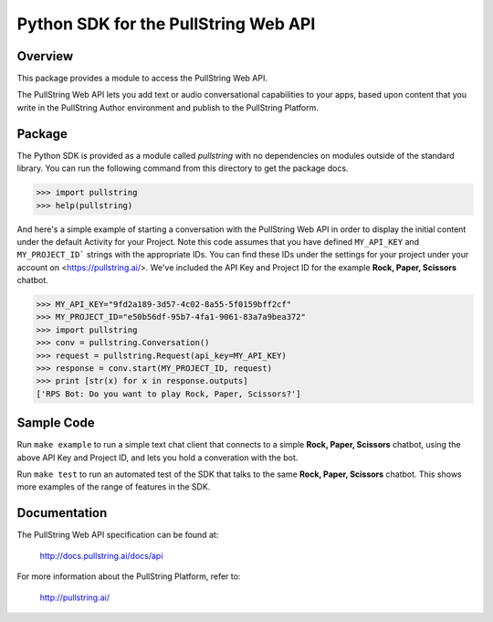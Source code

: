 Python SDK for the PullString Web API
=====================================

Overview
--------

This package provides a module to access the PullString Web API.

The PullString Web API lets you add text or audio conversational
capabilities to your apps, based upon content that you write in the
PullString Author environment and publish to the PullString Platform.

Package
-------

The Python SDK is provided as a module called `pullstring` with no
dependencies on modules outside of the standard library. You can run
the following command from this directory to get the package docs.

.. code-block:: python

    >>> import pullstring
    >>> help(pullstring)

And here's a simple example of starting a conversation with the
PullString Web API in order to display the initial content under the
default Activity for your Project. Note this code assumes that you
have defined ``MY_API_KEY`` and ``MY_PROJECT_ID``` strings with the
appropriate IDs. You can find these IDs under the settings for your
project under your account on <https://pullstring.ai/>. We've included
the API Key and Project ID for the example **Rock, Paper, Scissors**
chatbot.

.. code-block:: python

    >>> MY_API_KEY="9fd2a189-3d57-4c02-8a55-5f0159bff2cf"
    >>> MY_PROJECT_ID="e50b56df-95b7-4fa1-9061-83a7a9bea372"
    >>> import pullstring
    >>> conv = pullstring.Conversation()
    >>> request = pullstring.Request(api_key=MY_API_KEY)
    >>> response = conv.start(MY_PROJECT_ID, request)
    >>> print [str(x) for x in response.outputs]
    ['RPS Bot: Do you want to play Rock, Paper, Scissors?']

Sample Code
-----------

Run ``make example`` to run a simple text chat client that connects to
a simple **Rock, Paper, Scissors** chatbot, using the above API Key
and Project ID, and lets you hold a converation with the bot.

Run ``make test`` to run an automated test of the SDK that talks to
the same **Rock, Paper, Scissors** chatbot. This shows more examples
of the range of features in the SDK.

Documentation
-------------

The PullString Web API specification can be found at:

   http://docs.pullstring.ai/docs/api

For more information about the PullString Platform, refer to:

   http://pullstring.ai/
